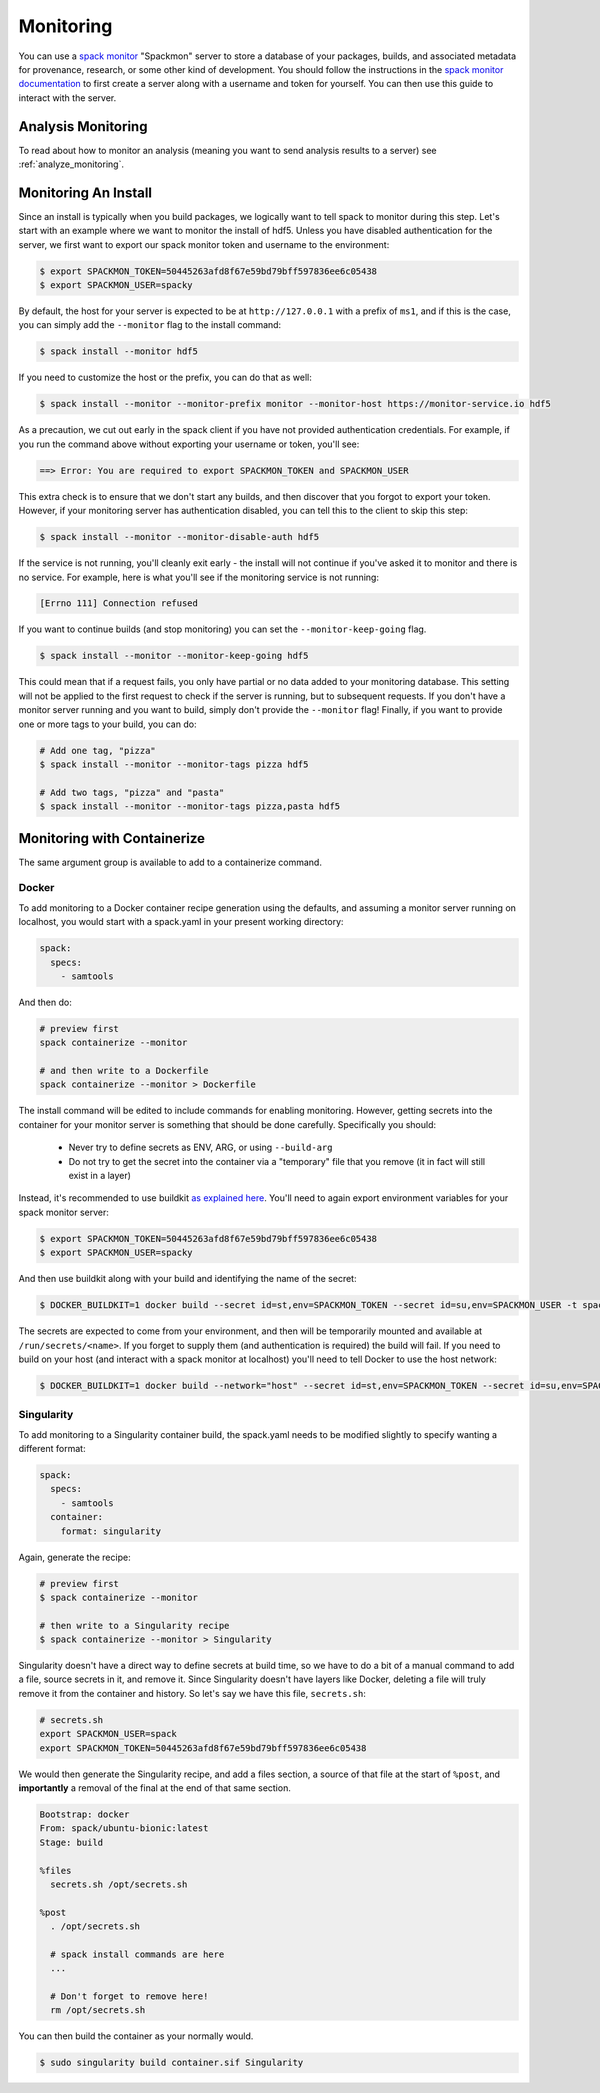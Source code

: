 .. Copyright 2013-2021 Lawrence Livermore National Security, LLC and other
   Spack Project Developers. See the top-level COPYRIGHT file for details.

   SPDX-License-Identifier: (Apache-2.0 OR MIT)

.. _monitoring:

==========
Monitoring
==========

You can use a `spack monitor <https://github.com/spack/spack-monitor>`_ "Spackmon"
server to store a database of your packages, builds, and associated metadata 
for provenance, research, or some other kind of development. You should
follow the instructions in the `spack monitor documentation <https://spack-monitor.readthedocs.org>`_
to first create a server along with a username and token for yourself.
You can then use this guide to interact with the server.

-------------------
Analysis Monitoring
-------------------

To read about how to monitor an analysis (meaning you want to send analysis results
to a server) see :ref:`analyze_monitoring`.

---------------------
Monitoring An Install
---------------------

Since an install is typically when you build packages, we logically want
to tell spack to monitor during this step. Let's start with an example
where we want to monitor the install of hdf5. Unless you have disabled authentication
for the server, we first want to export our spack monitor token and username to the environment:

.. code-block:: console
 
    $ export SPACKMON_TOKEN=50445263afd8f67e59bd79bff597836ee6c05438
    $ export SPACKMON_USER=spacky


By default, the host for your server is expected to be at ``http://127.0.0.1``
with a prefix of ``ms1``, and if this is the case, you can simply add the
``--monitor`` flag to the install command:

.. code-block:: console

    $ spack install --monitor hdf5


If you need to customize the host or the prefix, you can do that as well:

.. code-block:: console

    $ spack install --monitor --monitor-prefix monitor --monitor-host https://monitor-service.io hdf5


As a precaution, we cut out early in the spack client if you have not provided
authentication credentials. For example, if you run the command above without
exporting your username or token, you'll see:

.. code-block:: console

    ==> Error: You are required to export SPACKMON_TOKEN and SPACKMON_USER

This extra check is to ensure that we don't start any builds,
and then discover that you forgot to export your token. However, if 
your monitoring server has authentication disabled, you can tell this to
the client to skip this step:

.. code-block:: console

    $ spack install --monitor --monitor-disable-auth hdf5

If the service is not running, you'll cleanly exit early - the install will
not continue if you've asked it to monitor and there is no service.
For example, here is what you'll see if the monitoring service is not running:

.. code-block:: console

    [Errno 111] Connection refused


If you want to continue builds (and stop monitoring) you can set the ``--monitor-keep-going``
flag. 

.. code-block:: console

    $ spack install --monitor --monitor-keep-going hdf5

This could mean that if a request fails, you only have partial or no data
added to your monitoring database. This setting will not be applied to the
first request to check if the server is running, but to subsequent requests.
If you don't have a monitor server running and you want to build, simply
don't provide the ``--monitor`` flag! Finally, if you want to provide one or
more tags to your build, you can do:

.. code-block:: console

    # Add one tag, "pizza"
    $ spack install --monitor --monitor-tags pizza hdf5

    # Add two tags, "pizza" and "pasta"
    $ spack install --monitor --monitor-tags pizza,pasta hdf5


----------------------------
Monitoring with Containerize
----------------------------

The same argument group is available to add to a containerize command. 

^^^^^^
Docker
^^^^^^

To add monitoring to a Docker container recipe generation using the defaults,
and assuming a monitor server running on localhost, you would
start with a spack.yaml in your present working directory:

.. code-block:: yaml

   spack:
     specs:
       - samtools

And then do:

.. code-block:: console

    # preview first
    spack containerize --monitor
    
    # and then write to a Dockerfile
    spack containerize --monitor > Dockerfile
    
    
The install command will be edited to include commands for enabling monitoring.
However, getting secrets into the container for your monitor server is something
that should be done carefully. Specifically you should:

 - Never try to define secrets as ENV, ARG, or using ``--build-arg``
 - Do not try to get the secret into the container via a "temporary" file that you remove (it in fact will still exist in a layer)

Instead, it's recommended to use buildkit `as explained here <https://pythonspeed.com/articles/docker-build-secrets/>`_.
You'll need to again export environment variables for your spack monitor server:

.. code-block:: console

    $ export SPACKMON_TOKEN=50445263afd8f67e59bd79bff597836ee6c05438
    $ export SPACKMON_USER=spacky

And then use buildkit along with your build and identifying the name of the secret:

.. code-block:: console

    $ DOCKER_BUILDKIT=1 docker build --secret id=st,env=SPACKMON_TOKEN --secret id=su,env=SPACKMON_USER -t spack/container . 
    
The secrets are expected to come from your environment, and then will be temporarily mounted and available
at ``/run/secrets/<name>``. If you forget to supply them (and authentication is required) the build
will fail. If you need to build on your host (and interact with a spack monitor at localhost) you'll
need to tell Docker to use the host network:

.. code-block:: console

    $ DOCKER_BUILDKIT=1 docker build --network="host" --secret id=st,env=SPACKMON_TOKEN --secret id=su,env=SPACKMON_USER -t spack/container . 
    

^^^^^^^^^^^
Singularity
^^^^^^^^^^^

To add monitoring to a Singularity container build, the spack.yaml needs to
be modified slightly to specify wanting a different format:


.. code-block:: yaml

   spack:
     specs:
       - samtools
     container:
       format: singularity
       
       
Again, generate the recipe:


.. code-block:: console

    # preview first
    $ spack containerize --monitor
    
    # then write to a Singularity recipe
    $ spack containerize --monitor > Singularity


Singularity doesn't have a direct way to define secrets at build time, so we have
to do a bit of a manual command to add a file, source secrets in it, and remove it.
Since Singularity doesn't have layers like Docker, deleting a file will truly
remove it from the container and history. So let's say we have this file,
``secrets.sh``:

.. code-block:: console

    # secrets.sh
    export SPACKMON_USER=spack
    export SPACKMON_TOKEN=50445263afd8f67e59bd79bff597836ee6c05438


We would then generate the Singularity recipe, and add a files section,
a source of that file at the start of ``%post``, and **importantly**
a removal of the final at the end of that same section.

.. code-block::

    Bootstrap: docker
    From: spack/ubuntu-bionic:latest
    Stage: build

    %files
      secrets.sh /opt/secrets.sh 

    %post
      . /opt/secrets.sh

      # spack install commands are here
      ...
      
      # Don't forget to remove here!
      rm /opt/secrets.sh


You can then build the container as your normally would.

.. code-block:: console

    $ sudo singularity build container.sif Singularity 
